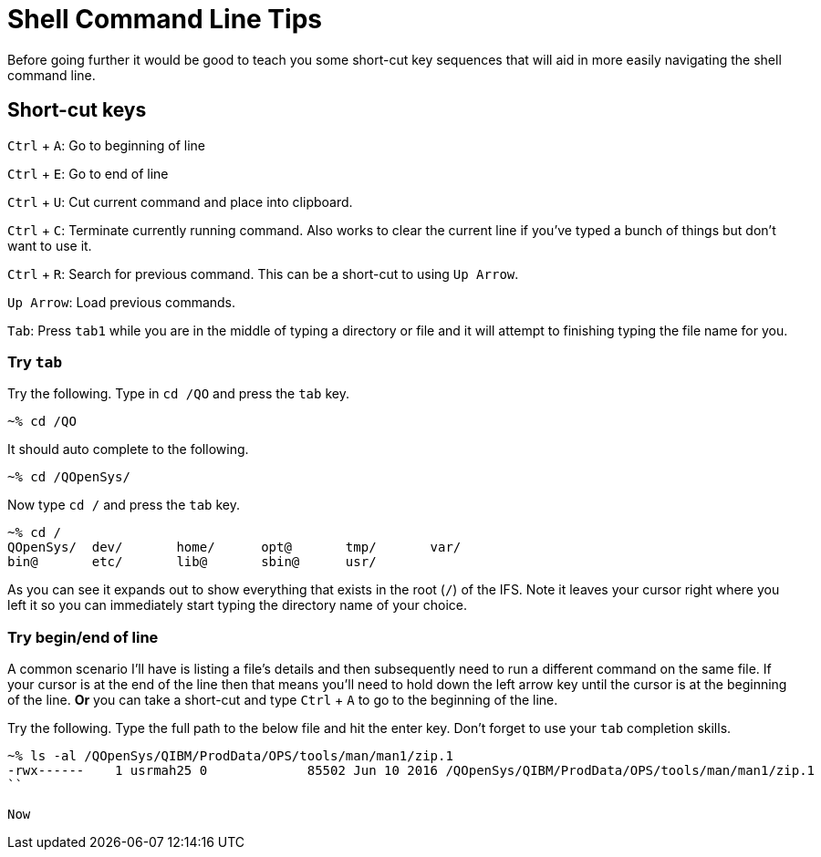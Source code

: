 # Shell Command Line Tips

Before going further it would be good to teach you some short-cut key sequences that will aid in more easily navigating the shell command line.

## Short-cut keys

`Ctrl` + `A`: Go to beginning of line  

`Ctrl` + `E`: Go to end of line  

`Ctrl` + `U`: Cut current command and place into clipboard.  

`Ctrl` + `C`: Terminate currently running command. Also works to clear the current line if you've typed a bunch of things but don't want to use it.

`Ctrl` + `R`: Search for previous command.  This can be a short-cut to using `Up Arrow`.

`Up Arrow`: Load previous commands.

`Tab`: Press `tab1` while you are in the middle of typing a directory or file and it will attempt to finishing typing the file name for you.

### Try `tab`
Try the following.  Type in `cd /QO` and press the `tab` key.

```
~% cd /QO
```

It should auto complete to the following.

```
~% cd /QOpenSys/ 
```

Now type `cd /` and press the `tab` key.

```
~% cd /
QOpenSys/  dev/       home/      opt@       tmp/       var/
bin@       etc/       lib@       sbin@      usr/
```

As you can see it expands out to show everything that exists in the root (`/`) of the IFS. Note it leaves your cursor right where you left it so you can immediately start typing the directory name of your choice.

### Try begin/end of line

A common scenario I'll have is listing a file's details and then subsequently need to run a different command on the same file.  If your cursor is at the end of the line then that means you'll need to hold down the left arrow key until the cursor is at the beginning of the line.  **Or** you can take a short-cut and type `Ctrl` + `A` to go to the beginning of the line.

Try the following.  Type the full path to the below file and hit the enter key.  Don't forget to use your `tab` completion skills.

```
~% ls -al /QOpenSys/QIBM/ProdData/OPS/tools/man/man1/zip.1
-rwx------    1 usrmah25 0             85502 Jun 10 2016 /QOpenSys/QIBM/ProdData/OPS/tools/man/man1/zip.1 
``

Now 